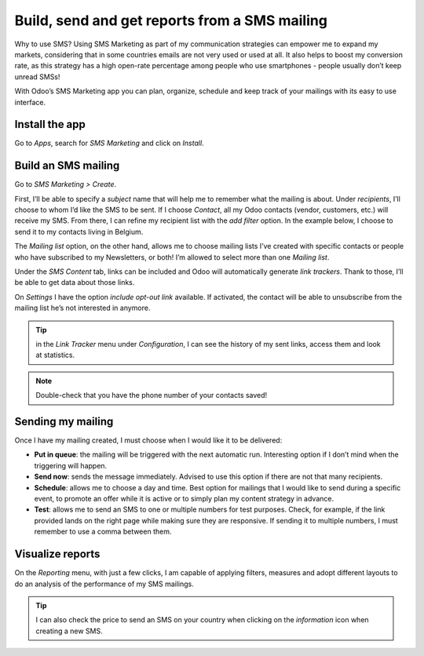 ===============================================
Build, send and get reports from a SMS mailing
===============================================

Why to use SMS?
Using SMS Marketing as part of my communication strategies can empower me to expand my markets, considering that in some countries emails are not very used or used at all. It also helps to boost my conversion rate, as this strategy has a high open-rate percentage among people who use smartphones - people usually don’t keep unread SMSs!

With Odoo’s SMS Marketing app you can plan, organize, schedule and keep track of your mailings with its easy to use interface.


Install the app
===============

Go to *Apps*, search for *SMS Marketing* and click on *Install*.

Build an SMS mailing
====================

Go to *SMS Marketing > Create*.

.. image:: ./media/sms_marketing1.png
   :align: center

First, I’ll be able to specify a *subject* name that will help me to remember what the mailing is about.
Under *recipients*, I’ll choose to whom I’d like the SMS to be sent. If I choose *Contact*, all my Odoo contacts (vendor, customers, etc.) will receive my SMS.
From there, I can refine my recipient list with the *add filter* option. In the example below, I choose to send it to my contacts living in Belgium.

.. image:: ./media/sms_marketing2.png
   :align: center

The *Mailing list* option, on the other hand, allows me to choose mailing lists I’ve created with specific contacts or people who have subscribed to my Newsletters, or both! I’m allowed to select more than one *Mailing list*.

.. image:: ./media/sms_marketing3.png
   :align: center

Under the *SMS Content* tab, links can be included and Odoo will automatically generate *link trackers*. Thank to those, I’ll be able to get data about those links.

On *Settings* I have the option *include opt-out link* available. If activated, the contact will be able to unsubscribe from the mailing list he’s not interested in anymore.

.. image:: ./media/sms_marketing4.png
   :align: center

.. tip:: in the *Link Tracker* menu under *Configuration*, I can see the history of my sent links, access them and look at statistics.

.. image:: ./media/sms_marketing5.png
   :align: center

.. note:: Double-check that you have the phone number of your contacts saved!


Sending my mailing
==================

.. image:: ./media/sms_marketing6.png

Once I have my mailing created, I must choose when I would like it to be delivered:

- **Put in queue**: the mailing will be triggered with the next automatic run. Interesting option if I don’t mind when the triggering will happen.
- **Send now**: sends the message immediately. Advised to use this option if there are not that many recipients.
- **Schedule**: allows me to choose a day and time. Best option for mailings that I would like to send during a specific event, to promote an offer while it is active or to simply plan my content strategy in advance.
- **Test**: allows me to send an SMS to one or multiple numbers for test purposes. Check, for example, if the link provided lands on the right page while making sure they are responsive. If sending it to multiple numbers, I must remember to use a comma between them.


Visualize reports
=================
On the *Reporting* menu, with just a few clicks, I am capable of applying filters, measures and adopt different layouts to do an analysis of the performance of my SMS mailings.

.. image:: ./media/sms_marketing7.png
   :align: center

.. tip:: I can also check the price to send an SMS on your country when clicking on the *information* icon when creating a new SMS.

.. image:: ./media/sms_marketing8.png
   :align: center
